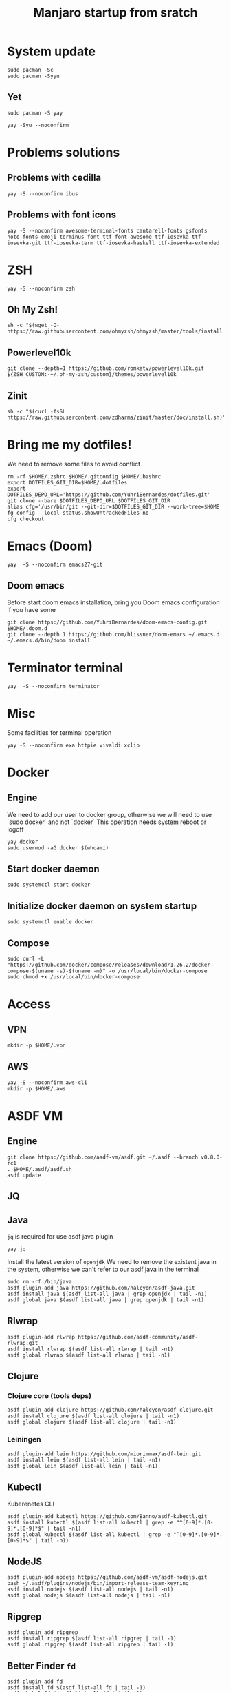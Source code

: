 #+TITLE: Manjaro startup from sratch

* System update
#+BEGIN_SRC shell
sudo pacman -Sc
sudo pacman -Syyu
#+END_SRC

** Yet
#+BEGIN_SRC shell
sudo pacman -S yay

yay -Syu --noconfirm
#+END_SRC

* Problems solutions
** Problems with cedilla
#+BEGIN_SRC shell
yay -S --noconfirm ibus
#+END_SRC

** Problems with font icons
#+BEGIN_SRC shell
yay -S --noconfirm awesome-terminal-fonts cantarell-fonts gsfonts noto-fonts-emoji terminus-font ttf-font-awesome ttf-iosevka ttf-iosevka-git ttf-iosevka-term ttf-iosevka-haskell ttf-iosevka-extended
#+END_SRC

* ZSH
#+BEGIN_SRC shell
yay -S --noconfirm zsh
#+END_SRC

** Oh My Zsh!
#+BEGIN_SRC shell
sh -c "$(wget -O- https://raw.githubusercontent.com/ohmyzsh/ohmyzsh/master/tools/install.sh)"
#+END_SRC

** Powerlevel10k
#+BEGIN_SRC shell
git clone --depth=1 https://github.com/romkatv/powerlevel10k.git ${ZSH_CUSTOM:-~/.oh-my-zsh/custom}/themes/powerlevel10k
#+END_SRC

** Zinit
#+BEGIN_SRC shell
sh -c "$(curl -fsSL https://raw.githubusercontent.com/zdharma/zinit/master/doc/install.sh)"
#+END_SRC

* Bring me my dotfiles!
We need to remove some files to avoid conflict

#+BEGIN_SRC shell
rm -rf $HOME/.zshrc $HOME/.gitconfig $HOME/.bashrc
export DOTFILES_GIT_DIR=$HOME/.dotfiles
export DOTFILES_DEPO_URL='https://github.com/YuhriBernardes/dotfiles.git'
git clone --bare $DOTFILES_DEPO_URL $DOTFILES_GIT_DIR
alias cfg='/usr/bin/git --git-dir=$DOTFILES_GIT_DIR --work-tree=$HOME'
fg config --local status.showUntrackedFiles no
cfg checkout
#+END_SRC

* Emacs (Doom)
#+BEGIN_SRC shell
yay  -S --noconfirm emacs27-git
#+END_SRC
** Doom emacs
Before start doom emacs installation, bring you Doom emacs configuration if you have some

#+BEGIN_SRC shell
git clone https://github.com/YuhriBernardes/doom-emacs-config.git $HOME/.doom.d
git clone --depth 1 https://github.com/hlissner/doom-emacs ~/.emacs.d
~/.emacs.d/bin/doom install
#+END_SRC

* Terminator terminal
#+BEGIN_SRC shell
yay  -S --noconfirm terminator
#+END_SRC

* Misc
Some facilities for terminal operation

#+BEGIN_SRC shell
yay -S --noconfirm exa httpie vivaldi xclip
#+END_SRC

* Docker
** Engine
We need to add our user to docker group, otherwise we will need to use `sudo docker` and not `docker`
This operation needs system reboot or logoff

#+BEGIN_SRC shell
yay docker
sudo usermod -aG docker $(whoami)
#+END_SRC

** Start docker daemon
#+BEGIN_SRC shell
sudo systemctl start docker
#+END_SRC
** Initialize docker daemon on system startup
#+BEGIN_SRC shell
sudo systemctl enable docker
#+END_SRC

** Compose
#+BEGIN_SRC shell
sudo curl -L "https://github.com/docker/compose/releases/download/1.26.2/docker-compose-$(uname -s)-$(uname -m)" -o /usr/local/bin/docker-compose
sudo chmod +x /usr/local/bin/docker-compose
#+END_SRC

* Access
** VPN
#+BEGIN_SRC shell
mkdir -p $HOME/.vpn
#+END_SRC

** AWS
#+BEGIN_SRC shell
yay -S --noconfirm aws-cli
mkdir -p $HOME/.aws
#+END_SRC

* ASDF VM
** Engine
#+BEGIN_SRC shell
git clone https://github.com/asdf-vm/asdf.git ~/.asdf --branch v0.8.0-rc1
. $HOME/.asdf/asdf.sh
asdf update
#+END_SRC

** JQ

** Java
=jq= is required for use asdf java plugin
#+BEGIN_SRC shell
yay jq
#+END_SRC

Install the latest version of =openjdk=
We need to remove the existent java in the system, otherwise we can't refer to our asdf java in the terminal

#+BEGIN_SRC shell
sudo rm -rf /bin/java
asdf plugin-add java https://github.com/halcyon/asdf-java.git
asdf install java $(asdf list-all java | grep openjdk | tail -n1)
asdf global java $(asdf list-all java | grep openjdk | tail -n1)
#+END_SRC

** Rlwrap
#+BEGIN_SRC shell
asdf plugin-add rlwrap https://github.com/asdf-community/asdf-rlwrap.git
asdf install rlwrap $(asdf list-all rlwrap | tail -n1)
asdf global rlwrap $(asdf list-all rlwrap | tail -n1)
#+END_SRC

** Clojure
*** Clojure core (tools deps)
#+BEGIN_SRC shell
asdf plugin-add clojure https://github.com/halcyon/asdf-clojure.git
asdf install clojure $(asdf list-all clojure | tail -n1)
asdf global clojure $(asdf list-all clojure | tail -n1)
#+END_SRC

*** Leiningen
#+BEGIN_SRC shell
asdf plugin-add lein https://github.com/miorimmax/asdf-lein.git
asdf install lein $(asdf list-all lein | tail -n1)
asdf global lein $(asdf list-all lein | tail -n1)
#+END_SRC

** Kubectl
Kuberenetes CLI
#+BEGIN_SRC shell
asdf plugin-add kubectl https://github.com/Banno/asdf-kubectl.git
asdf install kubectl $(asdf list-all kubectl | grep -e "^[0-9]*.[0-9]*.[0-9]*$" | tail -n1)
asdf global kubectl $(asdf list-all kubectl | grep -e "^[0-9]*.[0-9]*.[0-9]*$" | tail -n1)
#+END_SRC

** NodeJS

#+BEGIN_SRC shell
asdf plugin-add nodejs https://github.com/asdf-vm/asdf-nodejs.git
bash ~/.asdf/plugins/nodejs/bin/import-release-team-keyring
asdf install nodejs $(asdf list-all nodejs | tail -n1)
asdf global nodejs $(asdf list-all nodejs | tail -n1)
#+END_SRC

** Ripgrep
#+BEGIN_SRC shell
asdf plugin add ripgrep
asdf install ripgrep $(asdf list-all ripgrep | tail -1)
asdf global ripgrep $(asdf list-all ripgrep | tail -1)
#+END_SRC

** Better Finder =fd=
#+BEGIN_SRC shell
asdf plugin add fd
asdf install fd $(asdf list-all fd | tail -1)
asdf global fd $(asdf list-all fd | tail -1)
#+END_SRC

* Babashka
#+BEGIN_SRC shell
curl -s https://raw.githubusercontent.com/borkdude/babashka/master/install | sudo sh
#+END_SRC

* Fuzzy Finder
#+BEGIN_SRC shell
git clone --depth 1 https://github.com/junegunn/fzf.git ~/.fzf
~/.fzf/install
#+END_SRC

* Navi
#+BEGIN_SRC shell
yay -S --noconfirm navi
#+END_SRC

* ULaucher
#+BEGIN_SRC shell
cd $HOME
git clone https://aur.archlinux.org/ulauncher.git && cd ulauncher && makepkg -is
cd $HOME
rm -rf ulauncher
#+END_SRC

* GitHub CLI
#+BEGIN_SRC shell
yay -S --noconfirm github-cli
#+END_SRC

* Kafkac
#+BEGIN_SRC shell
yay -S --noconfirm kafkacat
#+END_SRC

* Franz

#+BEGIN_SRC shell
yay -S --noconfirm franz-bin
#+END_SRC

* Openfortivpn

#+BEGIN_SRC shell
yay -S --noconfirm openfortivpn
#+END_SRC

* Colorscript
#+BEGIN_SRC shell
yay -S --noconfirm shell-color-scripts
#+END_SRC

* Insomnia
#+BEGIN_SRC shell
yay -S --noconfirm insomnia
#+END_SRC

* Discord
#+BEGIN_SRC shell
sudo snap install discord
#+END_SRC

* Better Man Pages
#+BEGIN_SRC shell
yay -S --noconfirm macho
#+END_SRC

* Misc

#+BEGIN_SRC shell
yay -S --noconfirm tree lolcat cowsay fortune-mod
#+END_SRC
